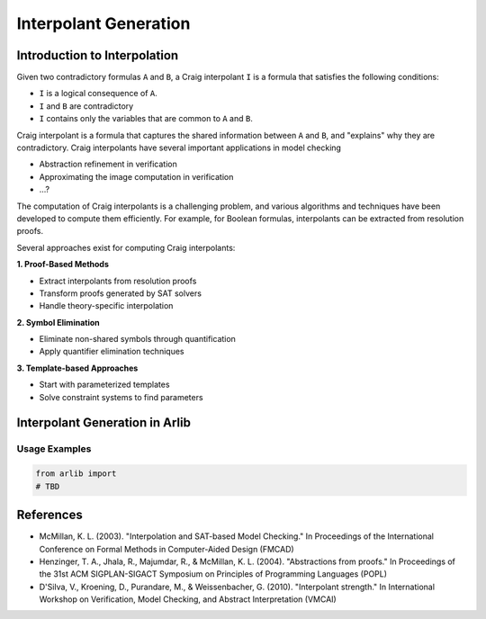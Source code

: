 ===================
Interpolant Generation
===================


Introduction to Interpolation
=========


Given two contradictory formulas ``A`` and ``B``, a Craig interpolant ``I`` is a formula that satisfies the following conditions:

+ ``I`` is a logical consequence of ``A``.
+ ``I`` and ``B`` are contradictory
+ ``I`` contains only the variables that are common to ``A`` and ``B``.

Craig interpolant is a formula that captures the shared information
between ``A`` and ``B``, and "explains" why they are contradictory.
Craig interpolants have several important applications in model checking

- Abstraction refinement in verification
- Approximating the image computation in verification
- ...?

The computation of Craig interpolants is a challenging problem, and various 
algorithms and techniques have been developed to compute them efficiently. 
For example, for Boolean formulas, interpolants can be extracted from resolution proofs.

Several approaches exist for computing Craig interpolants:

**1. Proof-Based Methods**

- Extract interpolants from resolution proofs
- Transform proofs generated by SAT solvers
- Handle theory-specific interpolation


**2. Symbol Elimination**

- Eliminate non-shared symbols through quantification
- Apply quantifier elimination techniques

**3. Template-based Approaches**

- Start with parameterized templates
- Solve constraint systems to find parameters

Interpolant Generation in Arlib
=========


Usage Examples
-------------

.. code-block:: python

    from arlib import
    # TBD



References
=========

- McMillan, K. L. (2003). "Interpolation and SAT-based Model Checking." In Proceedings of the International Conference on Formal Methods in Computer-Aided Design (FMCAD)
- Henzinger, T. A., Jhala, R., Majumdar, R., & McMillan, K. L. (2004). "Abstractions from proofs." In Proceedings of the 31st ACM SIGPLAN-SIGACT Symposium on Principles of Programming Languages (POPL)
- D'Silva, V., Kroening, D., Purandare, M., & Weissenbacher, G. (2010). "Interpolant strength." In International Workshop on Verification, Model Checking, and Abstract Interpretation (VMCAI)